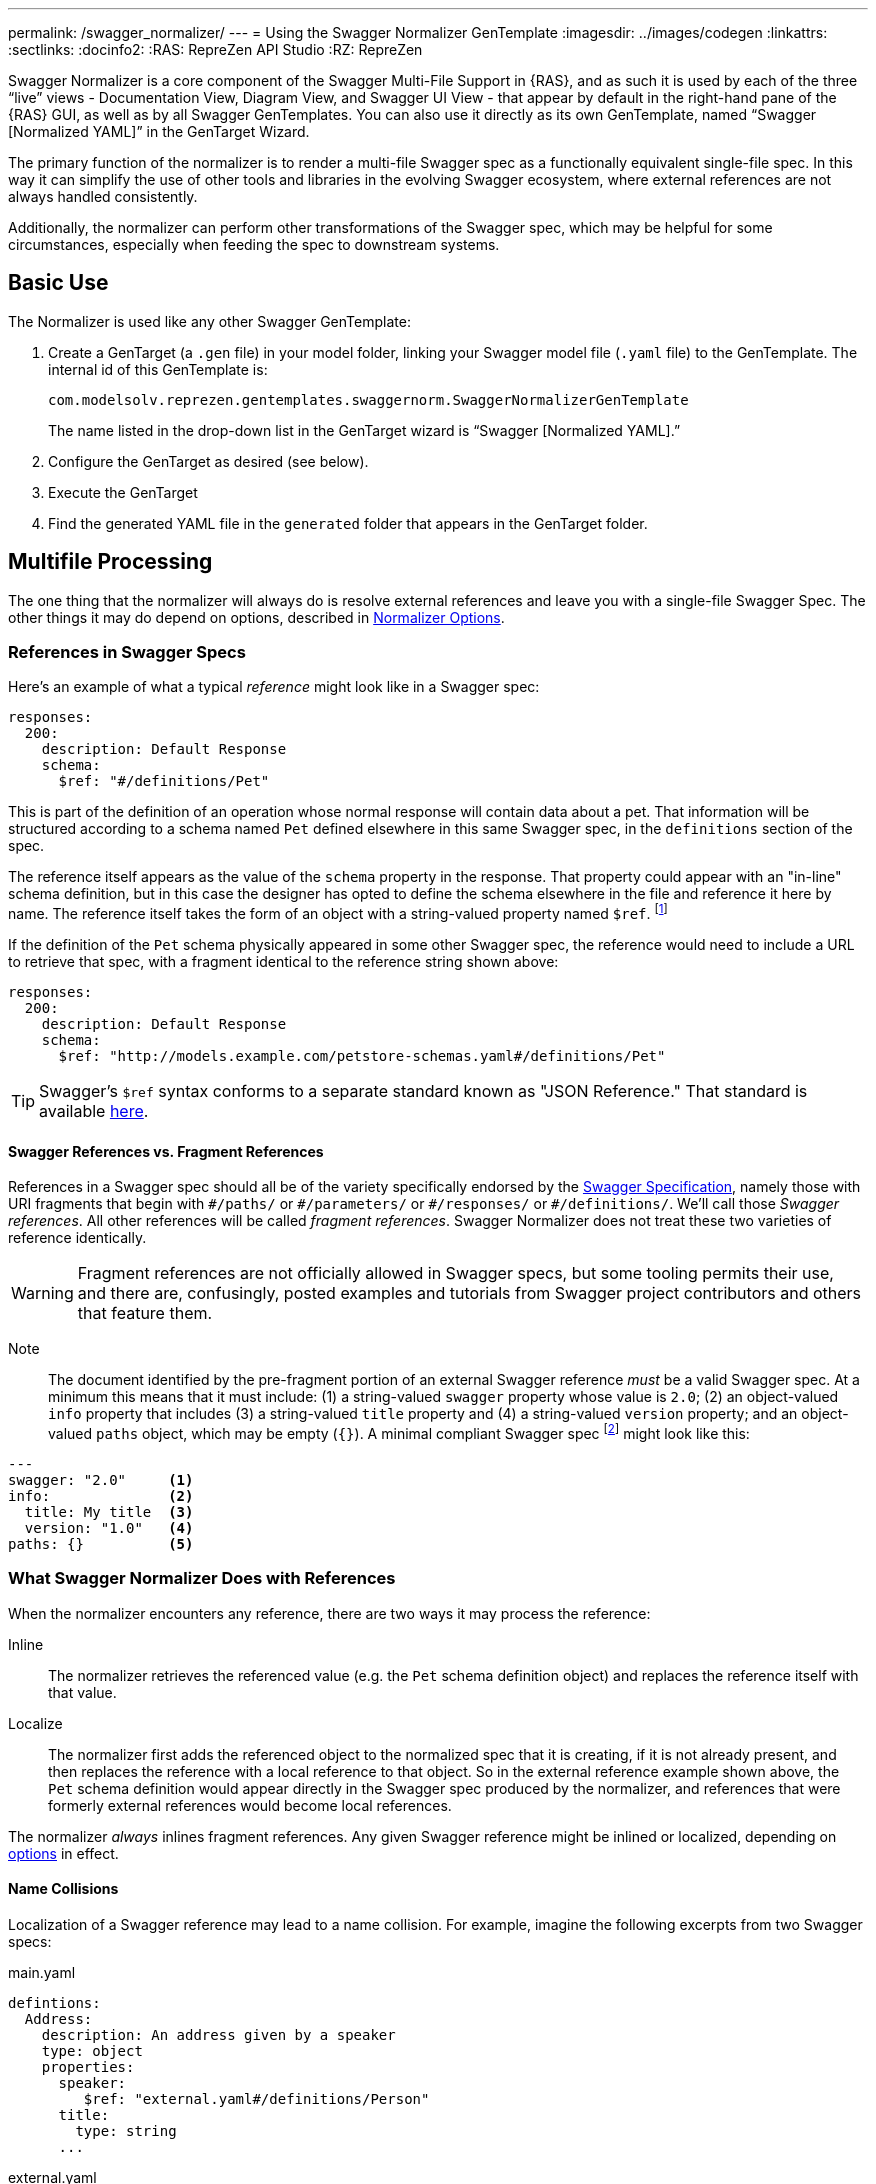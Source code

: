---
permalink: /swagger_normalizer/
---
= Using the Swagger Normalizer GenTemplate
:imagesdir: ../images/codegen
:linkattrs:
:sectlinks:
:docinfo2:
:RAS: RepreZen API Studio 
:RZ: RepreZen

Swagger Normalizer is a core component of the Swagger Multi-File
Support in {RAS}, and as such it is used by each of the three "`live`"
views - Documentation View, Diagram View, and Swagger UI View - that
appear by default in the right-hand pane of the {RAS} GUI, as well as
by all Swagger GenTemplates. You can also use it directly as its own
GenTemplate, named "`Swagger [Normalized YAML]`" in the GenTarget
Wizard. 

The primary function of the normalizer is to render a multi-file
Swagger spec as a functionally equivalent single-file spec. In this
way it can simplify the use of other tools and libraries in the
evolving Swagger ecosystem, where external references are not always
handled consistently.

Additionally, the normalizer can perform other transformations of the
Swagger spec, which may be helpful for some circumstances, especially
when feeding the spec to downstream systems.

== Basic Use

The Normalizer is used like any other Swagger GenTemplate:

1. Create a GenTarget (a `.gen` file) in your model folder, linking
your Swagger model file (`.yaml` file) to the GenTemplate. The
internal id of this GenTemplate is:
+
[source%nowrap]
--
com.modelsolv.reprezen.gentemplates.swaggernorm.SwaggerNormalizerGenTemplate
--
+
The name listed in the drop-down list in the GenTarget wizard is
"`Swagger [Normalized YAML].`"

2. Configure the GenTarget as desired (see below).

3. Execute the GenTarget

4. Find the generated YAML file in the `generated` folder that appears
in the GenTarget folder.

// Should have images walking through this process

== Multifile Processing

The one thing that the normalizer will always do is resolve external
references and leave you with a single-file Swagger Spec. The other
things it may do depend on options, described in
// prevent line breaking section name
<<Normalizer Options>>.

=== References in Swagger Specs

Here's an example of what a typical _reference_ might look like in a
Swagger spec:

```
responses:
  200:
    description: Default Response
    schema:
      $ref: "#/definitions/Pet"
```

This is part of the definition of an operation whose normal response
will contain data about a pet. That information will be structured
according to a schema named `Pet` defined elsewhere in this same
Swagger spec, in the `definitions` section of the spec.

The reference itself appears as the value of the `schema` property in
the response. That property could appear with an "in-line" schema
definition, but in this case the designer has opted to define the
schema elsewhere in the file and reference it here by name. The
reference itself takes the form of an object with a string-valued
property named `$ref`. footnote:[Local references like this one - that
is references to an object in the same file - always start with a
pound sign: "#". This happens to be the comment character in YAML
syntax, so a common error is to omit quotes around the reference
string. This will have the same effect as an empty string, which can
lead to a variety of problems with consumers of the model. Be careful
to always use quotes around your reference strings!]

If the definition of the `Pet` schema physically appeared in some
other Swagger spec, the reference would need to include a URL to
retrieve that spec, with a fragment identical to the reference string
shown above:

```
responses:
  200:
    description: Default Response
    schema:
      $ref: "http://models.example.com/petstore-schemas.yaml#/definitions/Pet"
```


TIP: Swagger's `$ref` syntax conforms to a separate standard known as
"JSON Reference." That standard is available
https://tools.ietf.org/html/draft-pbryan-zyp-json-ref-03[here^].

==== Swagger References vs. Fragment References

References in a Swagger spec should all be of the variety specifically
endorsed by the http://swagger.io/specification[Swagger
Specification], namely those with URI fragments that begin with
`\#/paths/` or `#/parameters/` or `\#/responses/` or
`#/definitions/`. We'll call those _Swagger references_. All other
references will be called _fragment references_. Swagger Normalizer
does not treat these two varieties of reference identically.

WARNING: Fragment references are not officially allowed in Swagger
specs, but some tooling permits their use, and there are, confusingly,
posted examples and tutorials from Swagger project contributors and
others that feature them.

====
Note:: The document identified by the pre-fragment portion of an
external Swagger reference _must_ be a valid Swagger spec. At a
minimum this means that it must include: (1) a string-valued `swagger`
property whose value is `2.0`; (2) an object-valued `info` property
that includes (3) a string-valued `title` property and (4) a
string-valued `version` property; and an object-valued `paths` object,
which may be empty (`{}`). A minimal compliant Swagger spec
footnote:[The {RAS} New Model Wizard offers a "Minimal" option that
will create a (nearly) minimal Swagger spec as a starting point.]
might look like this:

```
---
swagger: "2.0"     <1>
info:              <2>
  title: My title  <3>
  version: "1.0"   <4>
paths: {}          <5>
```
====

=== What Swagger Normalizer Does with References

When the normalizer encounters any reference, there are two ways it
may process the reference:

Inline:: The normalizer retrieves the referenced value (e.g. the `Pet`
schema definition object) and replaces the reference itself with that
value.

Localize:: The normalizer first adds the referenced object to the
normalized spec that it is creating, if it is not already present, and
then replaces the reference with a local reference to that object. So
in the external reference example shown above, the `Pet` schema
definition would appear directly in the Swagger spec produced by the
normalizer, and references that were formerly external references
would become local references.

The normalizer _always_ inlines fragment references. Any given Swagger
reference might be inlined or localized, depending on
// prevent line-breaking section name
<<Normalizer Options,options>> in effect.

==== Name Collisions

Localization of a Swagger reference may lead to a name collision. For
example, imagine the following excerpts from two Swagger specs:

[source%nowrap]
.main.yaml
----
defintions:
  Address:
    description: An address given by a speaker
    type: object
    properties:
      speaker:
         $ref: "external.yaml#/definitions/Person"
      title:
        type: string
      ...
----

[source%nowrap]
.external.yaml
----
defintions:
  Person:
    name:
       type: string
    address:
      $ref: "#/definitions/Address"
  Address:
    description: A postal address
    type: object
    properties:
      street:
        type: string
      ...
----

The main spec is apparently describing APIs related to events where
speakers deliver addresses. The speakers themselves are represented
using an externally referenced `Person` schema which itself makes use
of a locally referenced `Address` schema.

In a localizing scenario, the normalized spec created by the
normalizer would look something like this:

[source%nowrap]
.main-normalized.yaml
----
definitions:
  Address:
    description: An address given by a speaker
    type: object
    properties:
      speaker:
         $ref: "#/definitions/Person"   <1>
      title:
        type: string
      ...
  Person:
    name:
       type: string
    address:
      $ref: "#/definitions/Address_1"   <2>
  Address_1:
    description: A postal address
    type: object
    properties:
      street:
        type: string
      ...
----

The two `Address` schemas originally in _main.yaml_ and
_external.yaml_ are both needed in the normalized spec, but their
names collide. Therefore, the schema definition originally in
_external.yaml_ is renamed to `Address_1`.

All references have been adjusted as required:

<1> The former external reference to the `Person` schema is now a
local reference.
<2> The `Person` schema's `Address` reference now reflects the
renaming that occurred.

Renaming is done only where necessary due to a conflict, and the names
appearing in the top-level spec are always preserved as-is; that is,
if there is a colliding externally referenced object that needs to be
localized, that object will be renamed, not the top-level object with
which it collided. In the above example, the `Address` schema
occurring in _main.yaml_ will always retain its original name, forcing
any colliding objects to be renamed.

==== Recursive References

It is possible to set up recursive schema definitions in Swagger
specs, through the use of references. For example, consider the
following schema:

```
definitions:
  Person:
    type: object
    properties:
      name:
        type: string
      children:
         $ref: "#/definitions/People"  <1>
  People:
    type: array
    items:
      $ref: "#/definitions/Person"     <2>
```

<1> The `Person` schema has a `children` property of type `People`,
and
<2> the `People` schema defines an array of `Person` objects.

Naively attempting to inline a reference to a `Person` object would
lead to a never-ending expansion like this:

[source%nowrap]
.original
----
matriarch:
  $ref: "#/definitions/Person"
----

[source%nowrap]
.inlined
----
matriarch:
  type: object                 # inline Person
  properties:
    name:
      type: string
    children:
      type: array              # inline People
      items:
        type: object           # inline Person
        properties:
          name:
            type: string
          children:
            type: array        # inline People
            items:
               type: object    # inline Person
               ...             # inlining never ends
----

We have cut off the inlining above with an ellipsis, but in reality it
could never stop.

To handle recursive references encountered during inlining, the
normalizer stops inlining whenever a reference is encountered that is
fully contained within another (inlined) instance of the referenced
object. That recursive reference is localized rather than being
inlined.

In the above example, we would end up with something like this:

[source%nowrap]
.partially-inlined
----
    matriarch:
      type: object                            <1>
      properties:
	name:
	  type: string
	children:
	  type: array
	  items:
	    $ref: "#/definitions/Person"      <2>
...
definitions:
  Person:
    type: object
    properties:
      name:
        type: string
      children:
        type: array
        items:
          $ref: "#/definitions/Person"        <3>
  People:
    type: array
      items:
        type: object
        properties:
          name:
            type: string
          children:
            $ref: "#/definitions/People"      <4>
----

Here we see:

<1> that the top-level reference to `Person` as the type of
the `matriarch` property was inlined;
<2> that the recursive reference to `Person` encountered while
performing this inlining has been localized;
<3> that the `Person` schema itself was subjected to inlining, with
localization of its recursive reference;
<4> and likewise for the `People` schema.

When an object is inlined without encountering a recursive reference
(so that the object is not also localized), we say that it is _fully
inlined_.

WARNING: For fragment references, recursion is not currently permitted
and will cause the normalizer to fail.

== Object Retention

Some of the normalizer options pertain to _object retention policy_:
rules that decide which objects from the multifile spec will appear in
the normalized output.

=== The Completeness Rule

In all cases, the normalized spec must be _complete_, in the sense
that all references appearing in the spec resolve to objects defined
in the spec.footnote:[The only exception to this is references that
could not be resolved in the original spec; these will be copied as-is
into the normalized spec.] Thus, any object that is referenced in the
normalized spec is also retained in the normalized spec.

Objects that are _fully inlined_ are not covered by the completeness
rule and may not be retained, depending on options in effect. An
object that is _partially inlined_ because of recursive references
_is_ covered by completeness, since recursive references are
localized. It is therefore covered by completeness and must be
retained.

All other retention policy is subordinate to completeness: every
referenced object is retained, even if other retention policy would
cause it to be dropped.

=== Root Objects

Completeness presupposes a starting point: some set of objects that
are retained for other reasons. References appearing in those objects
are processed for completeness, and then objects that are retained for
completeness are themselves processed for completeness, and so on.

We call the objects that are retained for reasons other than
completeness _root objects_. Root objects are determined according to
_retention policy_ and _retention scope_, as governed by
//
<<Normalizer Options,options>>.

==== Retention Policy

Retention policy is determined according to RETAIN and DROP rules
that select and reject individual objects. An object is retained if it
matches at least one RETAIN rule and does not match any DROP rule.

Currently, there is only one RETAIN rule, which specifies which object
types - paths, definitions, parameters, and responses - are to be
retained. There are not currently any DROP rules implemented. We
anticipate implementing additional RETAIN and DROP rules in the future
to provide additional flexibility.

Object-type-based retention policy is specified with the *RETAIN*
option.

=== Retention Scope

Retention policy is applied only to objects that appear in files that
are considered _in scope_ for retention. The top-level file is always
in scope.

When processing a Swagger spec, other swagger specs may be loaded in
order to satisfy references. By default, those other specs are not in
scope. However, if the *RETENTION_SCOPE* option is set to ALL, specs
that are loaded solely to resolve references will also be considered
in scope, so that other objects in those files may be retained - even
if they are not needed for completeness.

It is also possible to identify other files to be treated as
top-level, by listing them in the *ADDITIONAL_FILES*
option.footnote:[The only difference between these files and the
actual top-level file has to do with object renaming. As stated
earlier, objects appearing in the top-level spec will never be
renamed. However, it is possible for a name collision to occur when
loading "additional" files, and such collisions will trigger object
renaming. Additional files are loaded immediately after the top-level
file, in the order in which they are specified, and naming priority
always favors the earlier-loaded files.] All such files will be loaded
and will be in-scope for retention, regardless of whether any objects
they contain are otherwise required for completeness. And of course,
retained references from those files will be processed for
completeness.

[TIP]
--
One important use-case for "additional files" involves `allOf`
schema defintions. These are commonly used to express type
hierarchies, and in such cases it is common for a _supertype_ to be
referenced from the top-level spec (e.g. a list of `Animal`
objects). The _subtypes_ themselves also reference the supertype in
their _allOf_ property (e.g. `Dog` and `Cat` both reference
`Animal`). However, it is common for the subtypes themselves _not_ to
be directly referenced in the Swagger spec; they are _not_ typically
referenced by the supertype itself (`Dog` references `Animal`, but not
vice-versa).

If the subtypes are defined in a separate file, that file will not be
loaded for reference resolution, and so those subtypes will not be
loaded--let alone retained--by the normalizer. Configuring the file as
an "additional file" would cause the file to be loaded, and subtype
definitions would then be eligible for retention.
--

== Normalizer Options

When the normalizer is used through its GenTemplate ("Swagger
[Normalized Yaml]"), options are configured in the GenTarget file --
the `.gen` file created by the GenTarget wizard. Each option can take
on various values, as detailed below.

Options are as follows:

INLINE :: Specify which objects are inlined by the normalizer. The
value of this option can be:

* A list of object types, drawn from DEFINITION, PARAMETER,
  RESPONSE.footnote:[PATH is not an option because paths are always
  inlined; local path references are disallowed in Swagger specs.]

* The value ALL, meaning that all objects are inlined.

* The value COMPONENT, meaning that all objects except paths are
  inlined.footnote:[The term "component object" is used in the
  forthcoming OpenAPI v3.0 specification to denote non-path
  objects.]footnote:[This option is really equivalent to ALL, since
  paths are always inlined anyway; no other treatment is sensible
  since local path references are not allowed in a Swagger spec.]

* The value NONE, meaning that no objects are inlined.

RETAIN :: Specify which object types will be retained from in-scope
files. The value of this option can be:

* A list of object types, drawn from PATH, DEFINITION, PARAMETER, and
  RESPONSE.

* The value ALL, meaning that all objects are retained.

* The value COMPONENT, meaning that all objects except paths are
  retained.

* The value PATH_OR_COMPONENT footnote:[This option is needed for our
  Reprezen HTML Documentation gen target, which inlines everything by
  default and retains only top-level paths, except when there are no
  paths; in that case it still inlines everything, but it also retains
  everything.], meaning that:

** If the top-level spec defines at least one path, then the PATH
  option will be in effect.

** Otherwise, the COMPONENT option will be in effect.

RETENTION_SCOPE :: Determines which Swagger specs are considered
in-scope for retention rules. Value is either:

* ROOTS, meaning that only the top-level file and any files specified
  in *ADDITIONAL_FILES* will be in scope; or

* ALL, meaning that files loaded in order to resolve references will
  also be considered in scope.

ADDITIONAL_FILES :: Specifies additional files that should be treated
as top-level, and are therefore always loaded and always in-scope. The
value is a list of file names, or more generally URLs. Each URL, if it
is relative, is resolved based on the URL that specifies the top-level
file.

HOIST :: Enables some or all of the _hoisting_ operations that can be
performed by the normalizer. Hoisting refers to copying certain items
appearing in a swagger spec into the contexts in which they apply. The
option value is a list of hoistable items, drawn from:
+
--
* MEDIA_TYPE: Global `consumes` and `produces` declarations are
  copied into all operations that do not contain their own
  declarations.

* PARAMETER: Parameters defined at path-level are copied into every
  operation appearing in the path that does not already define a
  parameter with the same name and the same `in` value.

* SECURITY_REQUIREMENT: The global security requirements array is
  copied into every operation that does not define its own.
--
+
The *HOIST* option value may also be ALL or NONE.

REWRITE_SIMPLE_REFS :: In former versions of the Swagger
specification, reference strings were allowed to take a simple form
like `Pet`. These would be treated as internal references based on the
context in which the reference appears. For example, in old pet-store
examples, references to the `Pet` schema appeared simply as `$ref:
Pet` and this would be equivalent to `$ref: #/definitions/Pet`.
+
While these "`simple references`" are no longer supported by the Swagger
specification, they are still processed by some existing
tools. Enabling this option will cause the normalizer to rewrite
simple references to fully compliant internal
references.footnote:[Simple reference strings are recognized only
if they start with an alphabetic character or "`\_`" and consist solely
of alpha-numeric characters and "`_`".]
+
The REWRITE_SIMPLE_REFS option value should be either _true_ or _false_.

CREATE_DEF_TITLES :: This option causes the normalizer to add `title`
properties to definitions that do not already have them. The title for
such a definition is set to its property name in the `definitions`
object of its containing Swagger spec.
+
TIP: This is particularly helpful when name collisions occur during
localization, as the titles then reflect the original names of the
definitions, prior to renaming.
+
The CREATE_DEF_TITLES option value should be either _true_ or _false_.

INSTANTIATE_NULL_COLLECTIONS :: There are many optional properties in
the Swagger specification, and the Swagger Java parser creates
structures in which omitted properties generally appear with `null`
values. This forces a great deal of null-checking in Java code that
processes parsed Swagger specs. The *INSTANTIATE_NULL_COLLECTIONS*
option causes such null values for either array-valued or
object-valued properties to be replaced with empty arrays and objects,
respectively, where doing so would not alter the meaning of the
spec.footnote:[An example of where such replacement would change the
spec is the `consumes` and `produces` arrays in operation
definitions. For these, an empty array would prevent inheriting the
corresponding global defaults, while a null value would not.]
+
The INSTANTIATE_NULL_COLLECTIONS option value should be either _true_
or _false_.

FIX_MISSING_TYPES :: The Swagger Java parser accepts Swagger specs in
which some object schemas are missing their `type` property. This is
allowed when the schema contains either a `properties` or
`additionalProperties` property, and the parser treats the schema as
if it contained `type: object`. This option causes the normalizer to
explicitly add `type: object` in these schemas.
+
The FIX_MISSING_TYPES option value should be either _true_ or _false_.

=== Option Defaults

The normalizer is used in {RAS} in the following scenarios:

* Loading a Swagger spec for display in one of the _live views_:
  Diagram, Documentation, and Swagger UI.

* Loading a Swagger spec for processing by a GenTemplate other than that "Swagger
[Normalized Yaml]" GenTemplate.

* Loading a Swagger spec for processing by the "Swagger [Normalized Yaml]" GenTemplate.

The following table specifies the option settings that are used in each case:

|===
| Option | Documentation Live View | All Other Scenarios 

| INLINE | ALL| PARAMETER, RESPONSE 
| RETAIN | PATH_OR_COMPONENT | ALL
| RETENTION_SCOPE | ROOTS | ROOTS
| ADDITIONAL_FILES | _empty_ | _empty_
| HOIST | ALL | ALL
| REWRITE_SIMPLE_REFS | _true_ | _true_
| CREATE_DEF_TITLES | _true_ | _false_
| INSTANTIATE_NULL_COLLECTIONS | _true_ | _true_
| FIX_MISSING_TYPES | _true_ | _true_
|===

Note that the Document Live View defaults differ from all the rest,
including other live views. 

There is currently no way to alter the option settings for any
scenario except the "Swagger [Normalized Yaml]" GenTemplate, where the
GenTarget file explicitly sets all option values. The New GenTarget
wizard in {RAS} creates a GenTarget with option values set initially
according to the "All Other Scenarios" column above, and you may edit
those options as desired.
